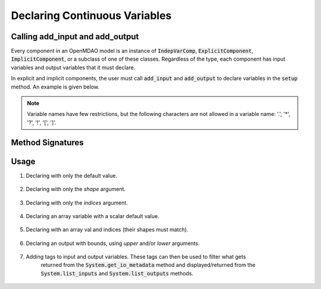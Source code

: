 .. _`declaring-variables`:

******************************
Declaring Continuous Variables
******************************

Calling add_input and add_output
--------------------------------

Every component in an OpenMDAO model is an instance of :code:`IndepVarComp`, :code:`ExplicitComponent`, :code:`ImplicitComponent`, or a subclass of one of these classes.
Regardless of the type, each component has input variables and output variables that it must declare.

In explicit and implicit components, the user must call :code:`add_input` and :code:`add_output` to declare variables in the :code:`setup` method.
An example is given below.

.. embed-code::
    openmdao.test_suite.components.expl_comp_simple.TestExplCompSimple

.. note::

    Variable names have few restrictions, but the following characters are not allowed in a variable name: '.', '*', '?', '!', '[', ']'.

Method Signatures
-----------------

.. automethod:: openmdao.core.component.Component.add_input
    :noindex:

.. automethod:: openmdao.core.component.Component.add_output
    :noindex:

Usage
-----

1. Declaring with only the default value.

  .. embed-code::
      openmdao.core.tests.test_add_var.CompAddWithDefault

  .. embed-code::
      openmdao.core.tests.test_add_var.TestAddVar.test_val
      :layout: interleave

2. Declaring with only the `shape` argument.

  .. embed-code::
      openmdao.core.tests.test_add_var.CompAddWithShape

  .. embed-code::
      openmdao.core.tests.test_add_var.TestAddVar.test_shape
      :layout: interleave

3. Declaring with only the `indices` argument.

  .. embed-code::
      openmdao.core.tests.test_add_var.CompAddWithIndices

  .. embed-code::
      openmdao.core.tests.test_add_var.TestAddVar.test_indices
      :layout: interleave

4. Declaring an array variable with a scalar default value.

  .. embed-code::
      openmdao.core.tests.test_add_var.CompAddArrayWithScalar

  .. embed-code::
      openmdao.core.tests.test_add_var.TestAddVar.test_scalar_array
      :layout: interleave

5. Declaring with an array val and indices (their shapes must match).

  .. embed-code::
      openmdao.core.tests.test_add_var.CompAddWithArrayIndices

  .. embed-code::
      openmdao.core.tests.test_add_var.TestAddVar.test_array_indices
      :layout: interleave

6. Declaring an output with bounds, using `upper` and/or `lower` arguments.

  .. embed-code::
      openmdao.core.tests.test_add_var.CompAddWithBounds

  .. embed-code::
      openmdao.core.tests.test_add_var.TestAddVar.test_bounds
      :layout: interleave

7. Adding tags to input and output variables. These tags can then be used to filter what gets
     returned from the :code:`System.get_io_metadata` method and displayed/returned from the
     :code:`System.list_inputs` and :code:`System.list_outputs` methods.

  .. embed-code::
      openmdao.core.tests.test_expl_comp.ExplCompTestCase.test_feature_simple_var_tags
      :layout: interleave
